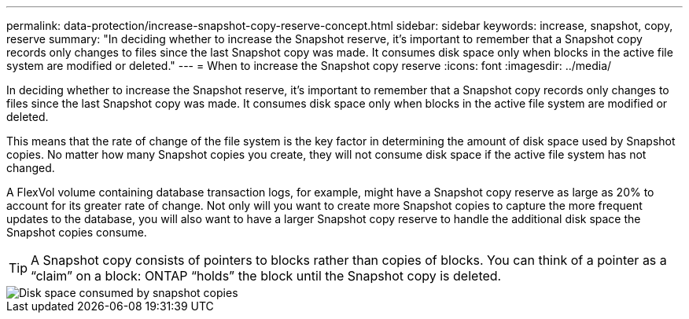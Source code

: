 ---
permalink: data-protection/increase-snapshot-copy-reserve-concept.html
sidebar: sidebar
keywords: increase, snapshot, copy, reserve
summary: "In deciding whether to increase the Snapshot reserve, it’s important to remember that a Snapshot copy records only changes to files since the last Snapshot copy was made. It consumes disk space only when blocks in the active file system are modified or deleted."
---
= When to increase the Snapshot copy reserve
:icons: font
:imagesdir: ../media/

[.lead]
In deciding whether to increase the Snapshot reserve, it's important to remember that a Snapshot copy records only changes to files since the last Snapshot copy was made. It consumes disk space only when blocks in the active file system are modified or deleted.

This means that the rate of change of the file system is the key factor in determining the amount of disk space used by Snapshot copies. No matter how many Snapshot copies you create, they will not consume disk space if the active file system has not changed.

A FlexVol volume containing database transaction logs, for example, might have a Snapshot copy reserve as large as 20% to account for its greater rate of change. Not only will you want to create more Snapshot copies to capture the more frequent updates to the database, you will also want to have a larger Snapshot copy reserve to handle the additional disk space the Snapshot copies consume.

[TIP]
====
A Snapshot copy consists of pointers to blocks rather than copies of blocks. You can think of a pointer as a "`claim`" on a block: ONTAP "`holds`" the block until the Snapshot copy is deleted.
====

image::../media/how-snapshots-consume-disk-space.gif[Disk space consumed by snapshot copies]

// 2023 Nov 10 Jira 1466
